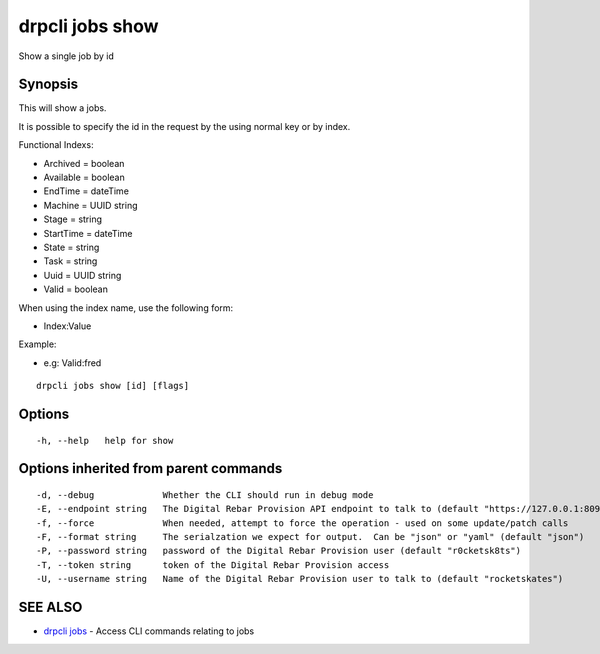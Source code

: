 drpcli jobs show
================

Show a single job by id

Synopsis
--------

This will show a jobs.

It is possible to specify the id in the request by the using normal key
or by index.

Functional Indexs:

-  Archived = boolean
-  Available = boolean
-  EndTime = dateTime
-  Machine = UUID string
-  Stage = string
-  StartTime = dateTime
-  State = string
-  Task = string
-  Uuid = UUID string
-  Valid = boolean

When using the index name, use the following form:

-  Index:Value

Example:

-  e.g: Valid:fred

::

    drpcli jobs show [id] [flags]

Options
-------

::

      -h, --help   help for show

Options inherited from parent commands
--------------------------------------

::

      -d, --debug             Whether the CLI should run in debug mode
      -E, --endpoint string   The Digital Rebar Provision API endpoint to talk to (default "https://127.0.0.1:8092")
      -f, --force             When needed, attempt to force the operation - used on some update/patch calls
      -F, --format string     The serialzation we expect for output.  Can be "json" or "yaml" (default "json")
      -P, --password string   password of the Digital Rebar Provision user (default "r0cketsk8ts")
      -T, --token string      token of the Digital Rebar Provision access
      -U, --username string   Name of the Digital Rebar Provision user to talk to (default "rocketskates")

SEE ALSO
--------

-  `drpcli jobs <drpcli_jobs.html>`__ - Access CLI commands relating to
   jobs
